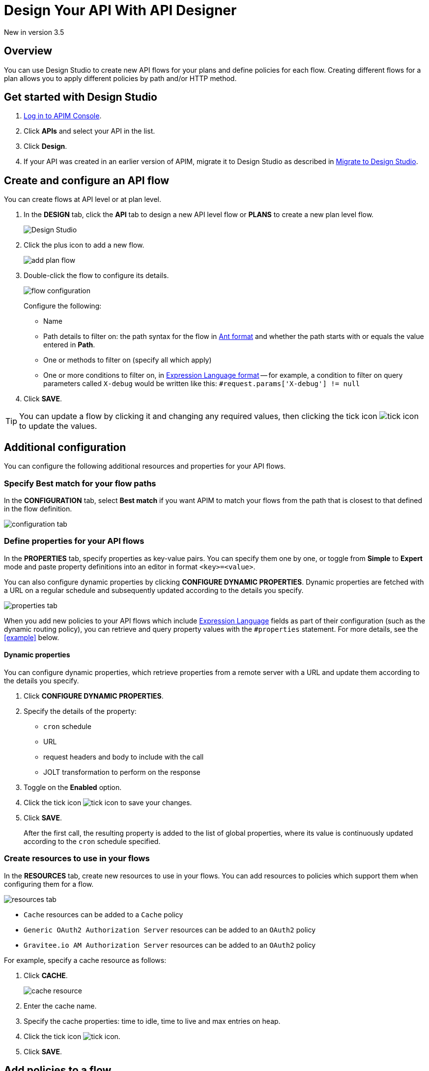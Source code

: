 = Design Your API With API Designer 
:page-sidebar: apim_3_x_sidebar
:page-permalink: apim/3.x/apim_publisherguide_design_studio_create.html
:page-folder: apim/user-guide/publisher/design-studio
:page-layout: apim3x


[label label-version]#New in version 3.5#

== Overview
You can use Design Studio to create new API flows for your plans and define policies for each flow.
Creating different flows for a plan allows you to apply different policies by path and/or HTTP method.

== Get started with Design Studio

. link:/apim/3.x/apim_quickstart_console_login.html[Log in to APIM Console^].
. Click *APIs* and select your API in the list.
. Click *Design*.
. If your API was created in an earlier version of APIM, migrate it to Design Studio as described in link:/apim/3.x/apim_publisherguide_design_studio_migrate.html[Migrate to Design Studio^].

== Create and configure an API flow

You can create flows at API level or at plan level.

. In the *DESIGN* tab, click the *API* tab to design a new API level flow or *PLANS* to create a new plan level flow.
+
image:apim/3.x/api-publisher-guide/design-studio/design-studio.png[Design Studio]

. Click the plus icon to add a new flow.
+
image:apim/3.x/api-publisher-guide/design-studio/add-plan-flow.png[]

. Double-click the flow to configure its details.
+
image:apim/3.x/api-publisher-guide/design-studio/flow-configuration.png[]
+
Configure the following:

* Name
* Path details to filter on: the path syntax for the flow in link:/apim/3.x/apim_policies_overview.html#ant-notation[Ant format^] and whether the path starts with or equals the value entered in *Path*.
* One or methods to filter on (specify all which apply)
* One or more conditions to filter on, in link:/apim/3.x/apim_publisherguide_expression_language.html[Expression Language format^] -- for example, a condition to filter on query parameters called `X-debug` would be written like this: `#request.params['X-debug'] != null`

. Click *SAVE*.

TIP: You can update a flow by clicking it and changing any required values, then clicking the tick icon image:icons/tick-icon.png[role="icon"] to update the values.

== Additional configuration

You can configure the following additional resources and properties for your API flows.

=== Specify Best match for your flow paths

In the *CONFIGURATION* tab, select *Best match* if you want APIM to match your flows from the path that is closest to that defined in the flow definition.

image:apim/3.x/api-publisher-guide/design-studio/configuration-tab.png[]

[[api-properties]]
=== Define properties for your API flows

In the *PROPERTIES* tab, specify properties as key-value pairs. You can specify them one by one, or toggle from *Simple* to *Expert* mode and paste property definitions into an editor in format `<key>=<value>`.

You can also configure dynamic properties by clicking *CONFIGURE DYNAMIC PROPERTIES*. Dynamic properties are fetched with a URL on a regular schedule and subsequently updated according to the details you specify.

image:apim/3.x/api-publisher-guide/design-studio/properties-tab.png[]

When you add new policies to your API flows which include link:/apim/3.x/apim_publisherguide_expression_language.html#api[Expression Language^] fields as part of their configuration (such as the dynamic routing policy), you can retrieve and query property values with the `#properties` statement. For more details, see the <<example>> below.

==== Dynamic properties

You can configure dynamic properties, which retrieve properties from a remote server with a URL and update them according to the details you specify.

. Click *CONFIGURE DYNAMIC PROPERTIES*.
. Specify the details of the property:
* `cron` schedule
* URL
* request headers and body to include with the call
* JOLT transformation to perform on the response
. Toggle on the *Enabled* option.
. Click the tick icon image:icons/tick-icon.png[role="icon"] to save your changes.
. Click *SAVE*.
+
After the first call, the resulting property is added to the list of global properties, where its value is continuously updated according to the `cron` schedule specified.

[[create-resources]]
=== Create resources to use in your flows

In the *RESOURCES* tab, create new resources to use in your flows. You can add resources to policies which support them when configuring them for a flow.

image:apim/3.x/api-publisher-guide/design-studio/resources-tab.png[]

* `Cache` resources can be added to a `Cache` policy
* `Generic OAuth2 Authorization Server` resources can be added to an `OAuth2` policy
* `Gravitee.io AM Authorization Server` resources can be added to an `OAuth2` policy

For example, specify a cache resource as follows:

. Click *CACHE*.
+
image:apim/3.x/api-publisher-guide/design-studio/cache-resource.png[]

. Enter the cache name.
. Specify the cache properties: time to idle, time to live and max entries on heap.
. Click the tick icon image:icons/tick-icon.png[role="icon"].
. Click *SAVE*.

[[flow-policies]]
== Add policies to a flow

You can add as many policies as you want to a flow.

TIP: You can find out more about a specific policy by selecting it to view the in-product reference documentation, or you can view the online Policy Reference link:/apim/3.x/apim_policies_overview.html[here^].

. Click the *DESIGN* tab.
. Click on a plan to expand it.
+
image:apim\3.x\api-publisher-guide\design-studio\add-policies-expand-plan.png[]
. From the list on the right, drag the policy to the required phase of the flow.
+
image:apim\3.x\api-publisher-guide\design-studio\add-policies-new-policy.png[]
. Specify the details of the policy configuration. If this is a `Cache` or `OAuth2` type policy, you can add the corresponding resources created in <<Create resources to use in your flows>>.
. Click *SAVE*.

TIP: If you hover over a policy in a flow you can perform various operations on it: drag the policy to another phase of the flow, disable, delete or duplicate the policy.

== Example

In this example, we want our API to query our shop databases to check their stock levels. We will dynamically reroute any API calls containing a shop ID to its associated URL.

The first step is to <<api-properties,define a list of properties>> for the shops, with each unique shop ID as the key and the URL of the shop as the value.

image::apim\3.x\api-publisher-guide\design-studio\global-properties-list.png[]

We then configure a dynamic routing policy for the API with a routing rule which builds a new URL dynamically through property matching. The URL is created with a `#properties` statement which matches properties returned by querying the request header containing the shop ID.

image::apim\3.x\api-publisher-guide\design-studio\dynamic-routing-properties.png[]

If the ID in the request header matches the key of one of the properties, it is replaced with the URL. The dynamic routing policy then reroutes the API call to the URL.

TIP: The list of shop IDs and URLs could also be maintained using a dictionary, for example, in organizations where the administrator maintains this information independently of the API creation process or if the list needs to be available to multiple APIs. For more details, see link:/apim/3.x/apim_installguide_configuration_dictionaries.html[Configure dictionaries^] in the Configuration Guide.

== Deploy your API and view it in the audit history

When you have finished designing an API, you need to click the *deploy your API* link to deploy your API with your changes.

Each new API deployment has a version associated, for which you can add a description as a label when deploying the API:

image:apim\3.x\api-publisher-guide\design-studio\deploy-label.png[]

You can use this label to identify the API deployment in the audit trail and in views on the API dashboard:

image:apim\3.x\api-publisher-guide\audit\audit-history.png[]

The audit history allows you to view the deployment in detail. For more information, see link:\apim\3.x\apim_publisherguide_audit.html[Audit trail^].
